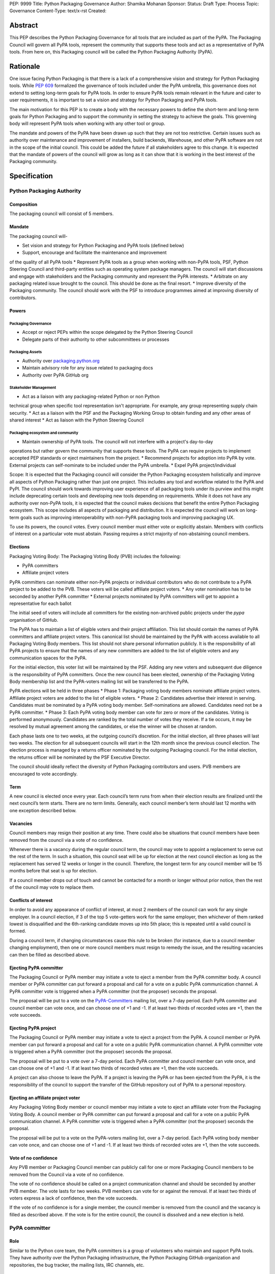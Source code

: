 PEP: 9999
Title: Python Packaging Governance
Author: Shamika Mohanan
Sponsor:
Status: Draft
Type: Process
Topic: Governance
Content-Type: text/x-rst
Created: 

Abstract
========

This PEP describes the Python Packaging Governance for all tools 
that are included as part of the PyPA. The Packaging Council will 
govern all PyPA tools, represent the community that supports these 
tools and act as a representative of PyPA tools. From here on, this 
Packaging council will be called the Python Packaging Authority (PyPA).

Rationale
=========
One issue facing Python Packaging is that there is a lack of a 
comprehensive vision and strategy for Python Packaging tools. While 
`PEP 609 <https://peps.python.org/pep-0609/>`_
formalized the governance of tools included under the PyPA 
umbrella, this governance does not extend to setting long-term goals 
for PyPA tools. In order to ensure PyPA tools remain relevant in the 
future and cater to user requirements, it is important to set a vision 
and strategy for Python Packaging and PyPA tools.

The main motivation for this PEP is to create a body with the necessary 
powers to define the short-term and long-term goals for Python Packaging 
and to support the community in setting the strategy to achieve the goals. This 
governing body will represent PyPA tools when working with any other tool or group. 

The mandate and powers of the PyPA have been drawn up such that they 
are not too restrictive. Certain issues such as authority over maintenance 
and improvement of installers, build backends, Warehouse, and other PyPA 
software are not in the scope of the initial council. This could be added 
the future if all stakeholders agree to this change. It is expected that 
the mandate of powers of the council will grow as long as it can show that 
it is working in the best interest of the Packaging community.

Specification
=============

Python Packaging Authority
--------------------------

Composition
~~~~~~~~~~~

The packaging council will consist of 5 members.

Mandate
~~~~~~~

The packaging council will-

* Set vision and strategy for Python Packaging and PyPA tools (defined below)
* Support, encourage and facilitate the maintenance and improvement 
of the quality of all PyPA tools
* Represent PyPA tools as a group when working with non-PyPA tools, 
PSF, Python Steering Council and third-party entities such as operating 
system package managers. The council will start discussions and engage 
with stakeholders and the Packaging community and represent the PyPA interests.
* Arbitrate on any packaging related issue brought to the council. This 
should be done as the final resort.
* Improve diversity of the Packaging community. The council should work 
with the PSF to introduce programmes aimed at improving diversity of contributors.

Powers
~~~~~~

Packaging Governance
++++++++++++++++++++

* Accept or reject PEPs within the scope delegated by the Python Steering Council
* Delegate parts of their authority to other subcommittees or processes

Packaging Assets
++++++++++++++++

* Authority over `packaging.python.org <https://packaging.python.org/en/latest/>`_
* Maintain advisory role for any issue related to packaging docs
* Authority over PyPA GitHub org

Stakeholder Management
++++++++++++++++++++++

* Act as a liaison with any packaging-related Python or non Python 
technical group when specific tool representation isn't appropriate. 
For example, any group representing supply chain security. 
* Act as a liaison with the PSF and the Packaging Working Group to obtain 
funding and any other areas of shared interest
* Act as liaison with the Python Steering Council

Packaging ecosystem and community
+++++++++++++++++++++++++++++++++

* Maintain ownership of PyPA tools. The council will not interfere with a project's day-to-day 
operations but rather govern the community that supports these tools. The PyPA can require 
projects to implement accepted PEP standards or eject maintainers from the project. 
* Recommend projects for adoption into PyPA by vote. External projects can self-nominate to 
be included under the PyPA umbrella.
* Expel PyPA project/individual

Scope: It is expected that the Packaging council will consider the Python Packaging 
ecosystem holistically and improve all aspects of Python Packaging rather than just 
one project. This includes any tool and workflow related to the PyPA and PyPI. The 
council should work towards improving user experience of all packaging tools under 
its purview and this might include deprecating certain tools and developing new tools 
depending on requirements. While it does not have any authority over non-PyPA tools, 
it is expected that the council makes decisions that benefit the entire Python Packaging 
ecosystem. This scope includes all aspects of packaging and distribution. It is expected 
the council will work on long-term goals such as improving interoperability with non-PyPA 
packaging tools and improving packaging UX.

To use its powers, the council votes. Every council member must either 
vote or explicitly abstain. Members with conflicts of interest on a particular vote 
must abstain. Passing requires a strict majority of non-abstaining council members.

Elections
~~~~~~~~~~~~~~~~~~~~

Packaging Voting Body: The Packaging Voting Body (PVB) includes the following:

* PyPA committers
* Affiliate project voters

PyPA committers can nominate either non-PyPA projects or individual contributors 
who do not contribute to a PyPA project to be added to the PVB. These voters will 
be called affiliate project voters.
* Any voter nomination has to be seconded by another PyPA committer
* External projects nominated by PyPA committers will get to appoint a representative 
for each ballot

The initial seed of voters will include all committers for the existing non-archived 
public projects under the `pypa` organisation of GitHub.

The PyPA has to maintain a list of eligible voters and their project affiliation. This 
list should contain the names of PyPA committers and affiliate project voters. 
This canonical list should be maintained by the PyPA with access available to 
all Packaging Voting Body members. This list should not share personal 
information publicly. It is the responsibility of all PyPA projects to 
ensure that the names of any new committers are added to the list of eligible voters 
and any communication spaces for the PyPA.

For the initial election, this voter list will be maintained by the PSF. 
Adding any new voters and subsequent due diligence is the responsibility 
of PyPA committers. Once the new council has been elected, ownership of the 
Packaging Voting Body membership list and the PyPA-voters mailing list will 
be transferred to the PyPA.

PyPA elections will be held in three phases
* Phase 1: Packaging voting body members nominate affiliate project voters. 
Affiliate project voters are added to the list of eligible voters.
* Phase 2: Candidates advertise their interest in serving. Candidates must be 
nominated by a PyPA voting body member. Self-nominations are allowed. 
Candidates need not be a PyPA committer.
* Phase 3: Each PyPA voting body member can vote for zero or more of the candidates. 
Voting is performed anonymously. Candidates are ranked by the total number of votes 
they receive. If a tie occurs, it may be resolved by mutual agreement among the candidates, 
or else the winner will be chosen at random.

Each phase lasts one to two weeks, at the outgoing council’s discretion. For the 
initial election, all three phases will last two weeks. The election for all 
subsequent councils will start in the 12th month since the previous council election.
The election process is managed by a returns officer nominated by the outgoing 
Packaging council. For the initial election, the returns officer will be nominated 
by the PSF Executive Director.

The council should ideally reflect the diversity of Python Packaging contributors 
and users. PVB members are encouraged to vote accordingly.

Term
~~~~

A new council is elected once every year. Each council’s term runs from 
when their election results are finalized until the next council’s term 
starts. There are no term limits. Generally, each council member’s term 
should last 12 months with one exception described below.

Vacancies
~~~~~~~~~

Council members may resign their position at any time. There could also be 
situations that council members have been removed from the council via a 
vote of no confidence. 

Whenever there is a vacancy during the regular council term, the council 
may vote to appoint a replacement to serve out the rest of the term. In 
such a situation, this council seat will be up for election at the next 
council election as long as the replacement has served 12 weeks or longer 
in the council. Therefore, the longest term for any council member will be 
15 months before that seat is up for election.

If a council member drops out of touch and cannot be contacted for a month or 
longer without prior notice, then the rest of the council may vote to replace them.

Conflicts of interest
~~~~~~~~~~~~~~~~~~~~~

In order to avoid any appearance of conflict of interest, at most 
2 members of the council can work for any single employer.
In a council election, if 3 of the top 5 vote-getters work for the same 
employer, then whichever of them ranked lowest is disqualified and the 
6th-ranking candidate moves up into 5th place; this is repeated until 
a valid council is formed.

During a council term, if changing circumstances cause this rule to be 
broken (for instance, due to a council member changing employment), then 
one or more council members must resign to remedy the issue, and the resulting 
vacancies can then be filled as described above.

Ejecting PyPA committer
~~~~~~~~~~~~~~~~~~~~~~~

The Packaging Council or PyPA member may initiate a vote to 
eject a member from the PyPA committer body. A council member 
or PyPA committer can put forward a proposal and call for a vote 
on a public PyPA communication channel. A PyPA committer vote 
is triggered when a PyPA committer (not the proposer) seconds 
the proposal.

The proposal will be put to a vote on the 
`PyPA-Committers <https://mail.python.org/mm3/mailman3/lists/pypa-committers.python.org/>`_ 
mailing list, over a 7-day period. Each PyPA committer and council member 
can vote once, and can choose one of +1 and -1. If at least two 
thirds of recorded votes are +1, then the vote succeeds.

Ejecting PyPA project
~~~~~~~~~~~~~~~~~~~~~

The Packaging Council or PyPA member may initiate a vote to eject 
a project from the PyPA. A council member or PyPA member can put 
forward a proposal and call for a vote on a public PyPA communication 
channel. A PyPA committer vote is triggered when a PyPA committer 
(not the proposer) seconds the proposal.

The proposal will be put to a vote over a 7-day period. Each PyPA 
committer and council member can vote once, and can choose one of +1 and -1. 
If at least two thirds of recorded votes are +1, then the vote succeeds.

A project can also choose to leave the PyPA. If a project is leaving the 
PyPA or has been ejected from the PyPA, it is the responsibility of the council 
to support the transfer of the GitHub repository out of PyPA to a personal repository.

Ejecting an affiliate project voter
~~~~~~~~~~~~~~~~~~~~~~~~~~~~~~~~~~~

Any Packaging Voting Body member or council member may initiate 
a vote to eject an affiliate voter from the Packaging Voting Body. 
A council member or PyPA committer can put forward a proposal and call 
for a vote on a public PyPA communication channel. A PyPA committer vote 
is triggered when a PyPA committer (not the proposer) seconds the proposal.

The proposal will be put to a vote on the PyPA-voters mailing list, over 
a 7-day period. Each PyPA voting body member can vote once, and can choose 
one of +1 and -1. If at least two thirds of recorded votes are +1, then the 
vote succeeds.

Vote of no confidence
~~~~~~~~~~~~~~~~~~~~~

Any PVB member or Packaging Council member can publicly call 
for one or more Packaging Council members to be removed from the Council 
via a vote of no confidence. 

The vote of no confidence should be called on a project communication 
channel and should be seconded by another PVB member.
The vote lasts for two weeks. PVB members can vote for or against the 
removal. If at least two thirds of voters express a lack of confidence, then 
the vote succeeds.

If the vote of no confidence is for a single member, the council member is 
removed from the council and the vacancy is filled as described above. If 
the vote is for the entire council, the council is dissolved and a new election is held.

PyPA committer
--------------

Role
~~~~

Similar to the Python core team, the PyPA committers is a group 
of volunteers who maintain and support PyPA tools. They have 
authority over the Python Packaging infrastructure, the Python 
Packaging GitHub organization and repositories, the bug tracker, 
the mailing lists, IRC channels, etc.

Prerogatives
~~~~~~~~~~~~

PyPA committers may participate in formal votes, 
typically to nominate new committers, new PyPA projects, 
and to elect the Packaging council.

Membership
~~~~~~~~~~

Any Packaging project can request PyPA membership. 

A PyPA member can put forward a proposal to add a project 
to the PyPA and call for a vote on a public PyPA communication channel. 
This proposal must not be opposed by the existing maintainers of the 
project. A PyPA committer vote is triggered when a PyPA committer 
(not the proposer) seconds the proposal.

The proposal will be put to a vote on the PyPA-Committers mailing list, 
over a 7-day period. Each PyPA committer can vote once, and can choose 
one of +1 and -1. If at least two thirds of recorded votes are +1, 
then the vote succeeds.

Once a project has been added to the PyPA organization, the project 
falls under the purview of the PyPA and will be required to meet the 
guidelines as set by the PyPA.

As Packaging contribution requires support and time, it is the 
responsibility of the Packaging Council to ensure there are sufficient 
support mechanisms in the form of (but not limited to) mentorship, internship 
and fellowship to support and guide new PyPA contributors. The Packaging Council 
may work with the PSF to establish such programmes.
 
Acknowledgements
================

This PEP is based on `PEP 13 <https://peps.python.org/pep-0013/>`_ which in turn is based on a Django governance 
document authored by Aymeric Augustin.








